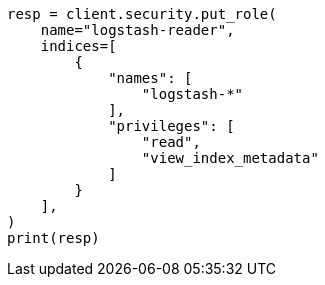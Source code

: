 // This file is autogenerated, DO NOT EDIT
// security/authentication/remote-clusters-privileges-cert.asciidoc:244

[source, python]
----
resp = client.security.put_role(
    name="logstash-reader",
    indices=[
        {
            "names": [
                "logstash-*"
            ],
            "privileges": [
                "read",
                "view_index_metadata"
            ]
        }
    ],
)
print(resp)
----
